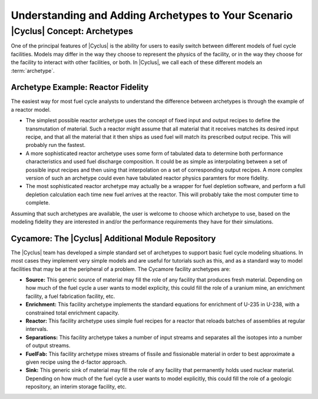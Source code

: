 Understanding and Adding Archetypes to Your Scenario
++++++++++++++++++++++++++++++++++++++++++++++++++++

|Cyclus| Concept: Archetypes
=========================================

One of the principal features of |Cyclus| is the ability for users to easily
switch between different models of fuel cycle facilities.  Models may differ
in the way they choose to represent the physics of the facility, or in the way
they choose for the facility to interact with other facilities, or both. In
|Cyclus|, we call each of these different models an :term:`archetype`.

Archetype Example: Reactor Fidelity
------------------------------------

The easiest way for most fuel cycle analysts to understand the difference
between archetypes is through the example of a reactor model.  

* The simplest possible reactor archetype uses the concept of fixed input and
  output recipes to define the transmutation of material.  Such a reactor
  might assume that all material that it receives matches its desired input
  recipe, and that all the material that it then ships as used fuel will match
  its prescribed output recipe.  This will probably run the fastest.
* A more sophisticated reactor archetype uses some form of tabulated data to
  determine both performance characteristics and used fuel discharge
  composition.  It could be as simple as interpolating between a set of
  possible input recipes and then using that interpolation on a set of
  corresponding output recipes.  A more complex version of such an archetype
  could even have tabulated reactor physics paramters for more fidelity.
* The most sophisticated reactor archetype may actually be a wrapper for fuel
  depletion software, and perform a full depletion calculation each time new
  fuel arrives at the reactor.  This will probably take the most computer time
  to complete.

Assuming that such archetypes are available, the user is welcome to choose
which archetype to use, based on the modeling fidelity they are interested in
and/or the performance requirements they have for their simulations.

Cycamore: The |Cyclus| Additional Module Repository
----------------------------------------------------

The |Cyclus| team has developed a simple standard set of archetypes to support
basic fuel cycle modeling situations.  In most cases they implement very
simple models and are useful for tutorials such as this, and as a standard way
to model facilities that may be at the peripheral of a problem.  The Cycamore
facility archetypes are:

* **Source:** This generic source of material may fill the role of any
  facility that produces fresh material.  Depending on how much of the fuel
  cycle a user wants to model explicity, this could fill the role of a uranium
  mine, an enrichment facility, a fuel fabrication facility, etc.
* **Enrichment:** This facility archetype implements the standard equations for
  enrichment of U-235 in U-238, with a constrained total enrichment capacity.
* **Reactor:** This facility archetype uses simple fuel recipes for a reactor
  that reloads batches of assemblies at regular intervals.
* **Separations:** This facility archetype takes a number of input streams and
  separates all the isotopes into a number of output streams.
* **FuelFab:** This facility archetype mixes streams of fissile and
  fissionable material in order to best approximate a given recipe using the
  d-factor approach.
* **Sink:** This generic sink of material may fill the role of any facility
  that permanently holds used nuclear material.  Depending on how much of the
  fuel cycle a user wants to model explicitly, this could fill the role of a
  geologic repository, an interim storage facility, etc.


